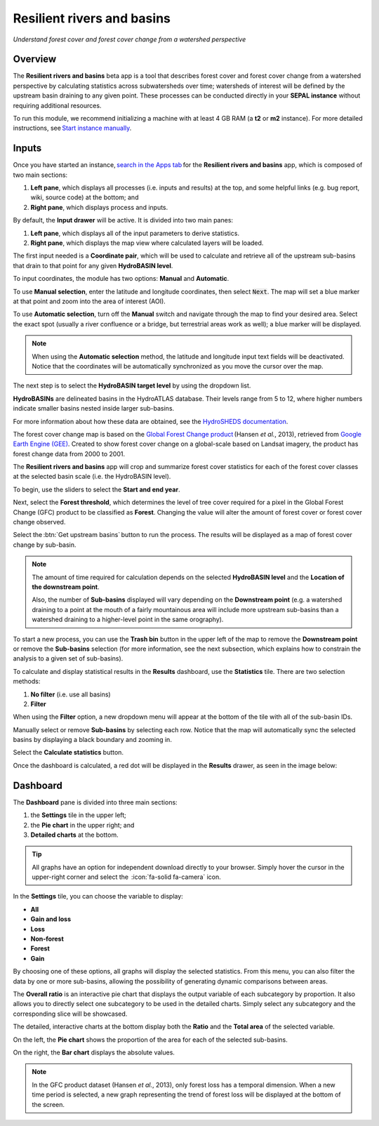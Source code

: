 Resilient rivers and basins
===========================
*Understand forest cover and forest cover change from a watershed perspective*

Overview 
________
The **Resilient rivers and basins** beta app is a tool that describes forest cover and forest cover change from a watershed perspective by calculating statistics across subwatersheds over time; watersheds of interest will be defined by the upstream basin draining to any given point. These processes can be conducted directly in your **SEPAL instance** without requiring additional resources. 

To run this module, we recommend initializing a machine with at least 4 GB RAM (a **t2** or **m2** instance). For more detailed instructions,  see `Start instance manually <https://docs.sepal.io/en/latest/modules/index.html#start-instance-manually>`__.

Inputs
______

Once you have started an instance, `search in the Apps tab <https://docs.sepal.io/en/latest/modules/index.html#start-applications>`_ for the **Resilient rivers and basins** app, which is composed of two main sections: 

1.  **Left pane**, which displays all processes (i.e. inputs and results) at the top, and some helpful links (e.g. bug report, wiki, source code) at the bottom; and 

2.  **Right pane**, which displays process and inputs. 

By default, the **Input drawer** will be active. It is divided into two main panes:

1.  **Left pane**, which displays all of the input parameters to derive statistics. 
    
2.  **Right pane**, which displays the map view where calculated layers will be loaded. 

.. thumbnail:: https://raw.githubusercontent.com/sepal-contrib/basin-rivers/master/doc/img/inputs.png 
    :width: 80% 
    :title: Inputs view
    :group: inputs 

The first input needed is a **Coordinate pair**, which will be used to calculate and retrieve all of the upstream sub-basins that drain to that point for any given **HydroBASIN level**. 

To input coordinates, the module has two options: **Manual** and **Automatic**. 

To use **Manual selection**, enter the latitude and longitude coordinates, then select :code:`Next`. The map will set a blue marker at that point and zoom into the area of interest (AOI). 

To use **Automatic selection**, turn off the **Manual** switch and navigate through the map to find your desired area. Select the exact spot (usually a river confluence or a bridge, but terrestrial areas work as well); a blue marker will be displayed. 

.. thumbnail:: https://raw.githubusercontent.com/sepal-contrib/basin-rivers/master/doc/img/coordinates.png 
    :width: 55% 
    :title: Inputs view
    :group: inputs 
 
.. note::

    When using the **Automatic selection** method, the latitude and longitude input text fields will be deactivated. Notice that the coordinates will be automatically synchronized as you move the cursor over the map.

The next step is to select the **HydroBASIN target level** by using the dropdown list. 

**HydroBASINs** are delineated basins in the HydroATLAS database. Their levels range from 5 to 12, where higher numbers indicate smaller basins nested inside larger sub-basins. 

For more information about how these data are obtained, see the `HydroSHEDS documentation <https://www.hydrosheds.org/products/hydrobasins>`_.

The forest cover change map is based on the `Global Forest Change product <https://www.science.org/doi/10.1126/science.1244693>`_ (Hansen *et al.*, 2013), retrieved from `Google Earth Engine (GEE) <https://developers.google.com/earth-engine/datasets/catalog/UMD_hansen_global_forest_change_2021_v1_9>`_. Created to show forest cover change on a global-scale based on Landsat imagery, the product has forest change data from 2000 to 2001. 

The **Resilient rivers and basins** app will crop and summarize forest cover statistics for each of the forest cover classes at the selected basin scale (i.e. the HydroBASIN level).

To begin, use the sliders to select the **Start and end year**. 

Next, select the **Forest threshold**, which determines the level of tree cover required for a pixel in the Global Forest Change (GFC) product to be classified as **Forest**. Changing the value will alter the amount of forest cover or forest cover change observed. 

.. thumbnail:: https://raw.githubusercontent.com/sepal-contrib/basin-rivers/master/doc/img/levels.png 
    :width: 55% 
    :title: Setting levels
    :group: inputs 

Select the :btn:`Get upstream basins` button to run the process. The results will be displayed as a map of forest cover change by sub-basin.  

.. note::
    The amount of time required for calculation depends on the selected **HydroBASIN level** and the **Location of the downstream point**. 
    
    Also, the number of **Sub-basins** displayed will vary depending on the **Downstream point** (e.g. a watershed draining to a point at the mouth of a fairly mountainous area will include more upstream sub-basins than a watershed draining to a higher-level point in the same orography). 

To start a new process, you can use the **Trash bin** button in the upper left of the map to remove the **Downstream point** or remove the **Sub-basins** selection (for more information, see the next subsection, which explains how to constrain the analysis to a given set of sub-basins). 

.. thumbnail:: https://raw.githubusercontent.com/sepal-contrib/basin-rivers/master/doc/img/trash_bin.png 
    :width: 30% 
    :title: Trash bin 
    :group: inputs 

To calculate and display statistical results in the **Results** dashboard, use the **Statistics** tile. There are two selection methods: 

1.  **No filter** (i.e. use all basins)
2.  **Filter**
    
When using the **Filter** option, a new dropdown menu will appear at the bottom of the tile with all of the sub-basin IDs.

Manually select or remove **Sub-basins** by selecting each row. Notice that the map will automatically sync the selected basins by displaying a black boundary and zooming in. 

Select the **Calculate statistics** button. 

Once the dashboard is calculated, a red dot will be displayed in the **Results** drawer, as seen in the image below: 

.. thumbnail:: https://raw.githubusercontent.com/sepal-contrib/basin-rivers/master/doc/img/results_done.png 
    :width: 30% 
    :title: Done drawer
    :group: inputs 
 
Dashboard
_________

The **Dashboard** pane is divided into three main sections: 

1.  the **Settings** tile in the upper left; 
2.  the **Pie chart** in the upper right; and 
3.  **Detailed charts** at the bottom. 

.. tip::

    All graphs have an option for independent download directly to your browser. Simply hover the cursor in the upper-right corner and select the  :icon:`fa-solid fa-camera` icon.

In the **Settings** tile, you can choose the variable to display: 

-   **All**
-   **Gain and loss**
-   **Loss**
-   **Non-forest**
-   **Forest**
-   **Gain**

By choosing one of these options, all graphs will display the selected statistics. From this menu, you can also filter the data by one or more sub-basins, allowing the possibility of generating dynamic comparisons between areas. 

.. thumbnail:: https://raw.githubusercontent.com/sepal-contrib/basin-rivers/master/doc/img/stats_card.png 
    :width: 73% 
    :title: Statistics card 
    :group: dashboard 
 
The **Overall ratio** is an interactive pie chart that displays the output variable of each subcategory by proportion. It also allows you to directly select one subcategory to be used in the detailed charts. Simply select any subcategory and the corresponding slice will be showcased. 

.. thumbnail:: https://raw.githubusercontent.com/sepal-contrib/basin-rivers/master/doc/img/overal_pie_ratio.png 
    :width: 55% 
    :title: Overall ratio pie chart
    :group: dashboard 
 
The detailed, interactive charts at the bottom display both the **Ratio** and the **Total area** of the selected variable. 

On the left, the **Pie chart** shows the proportion of the area for each of the selected sub-basins. 

On the right, the **Bar chart** displays the absolute values. 

.. note::

    In the GFC product dataset (Hansen *et al.*, 2013), only forest loss has a temporal dimension. When a new time period is selected, a new graph representing the trend of forest loss will be displayed at the bottom of the screen.

.. image:: https://raw.githubusercontent.com/sepal-contrib/basin-rivers/master/doc/img/interactive_stats.gif

.. custom-edit:: https://raw.githubusercontent.com/sepal-contrib/basin-rivers/release/doc/en.rst
